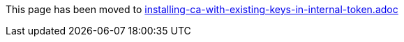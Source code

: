 This page has been moved to link:installing-ca-with-existing-keys-in-internal-token.adoc[installing-ca-with-existing-keys-in-internal-token.adoc]